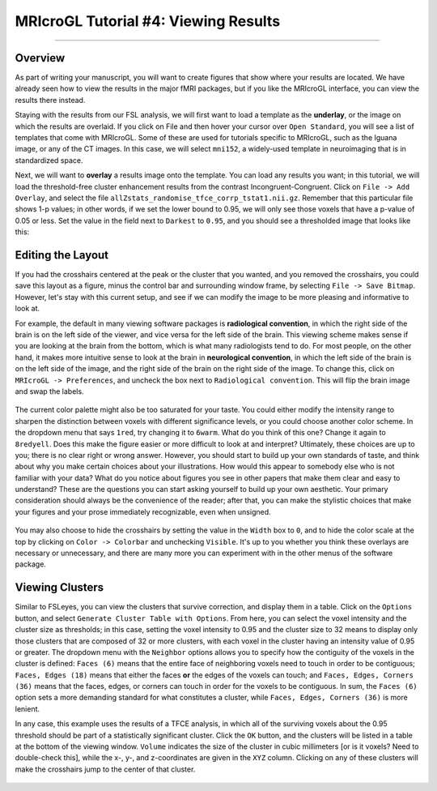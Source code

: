 .. _MRIcroGL_4_ViewingResults:

=====================================
MRIcroGL Tutorial #4: Viewing Results
=====================================

--------

Overview
********

As part of writing your manuscript, you will want to create figures that show where your results are located. We have already seen how to view the results in the major fMRI packages, but if you like the MRIcroGL interface, you can view the results there instead.

Staying with the results from our FSL analysis, we will first want to load a template as the **underlay**, or the image on which the results are overlaid. If you click on File and then hover your cursor over ``Open Standard``, you will see a list of templates that come with MRIcroGL. Some of these are used for tutorials specific to MRIcroGL, such as the Iguana image, or any of the CT images. In this case, we will select ``mni152``, a widely-used template in neuroimaging that is in standardized space.

Next, we will want to **overlay** a results image onto the template. You can load any results you want; in this tutorial, we will load the threshold-free cluster enhancement results from the contrast Incongruent-Congruent. Click on ``File -> Add Overlay``, and select the file ``allZstats_randomise_tfce_corrp_tstat1.nii.gz``. Remember that this particular file shows 1-p values; in other words, if we set the lower bound to 0.95, we will only see those voxels that have a p-value of 0.05 or less. Set the value in the field next to ``Darkest`` to ``0.95``, and you should see a thresholded image that looks like this:

.. figure:: 04_ResultsOverlay.png


Editing the Layout
******************

If you had the crosshairs centered at the peak or the cluster that you wanted, and you removed the crosshairs, you could save this layout as a figure, minus the control bar and surrounding window frame, by selecting ``File -> Save Bitmap``. However, let's stay with this current setup, and see if we can modify the image to be more pleasing and informative to look at.

For example, the default in many viewing software packages is **radiological convention**, in which the right side of the brain is on the left side of the viewer, and vice versa for the left side of the brain. This viewing scheme makes sense if you are looking at the brain from the bottom, which is what many radiologists tend to do. For most people, on the other hand, it makes more intuitive sense to look at the brain in **neurological convention**, in which the left side of the brain is on the left side of the image, and the right side of the brain on the right side of the image. To change this, click on ``MRIcroGL -> Preferences``, and uncheck the box next to ``Radiological convention``. This will flip the brain image and swap the labels.

.. figure:: 04_NeurologicalConvention.png

The current color palette might also be too saturated for your taste. You could either modify the intensity range to sharpen the distinction between voxels with different significance levels, or you could choose another color scheme. In the dropdown menu that says ``1red``, try changing it to ``6warm``. What do you think of this one? Change it again to ``8redyell``. Does this make the figure easier or more difficult to look at and interpret? Ultimately, these choices are up to you; there is no clear right or wrong answer. However, you should start to build up your own standards of taste, and think about why you make certain choices about your illustrations. How would this appear to somebody else who is not familiar with your data? What do you notice about figures you see in other papers that make them clear and easy to understand? These are the questions you can start asking yourself to build up your own aesthetic. Your primary consideration should always be the convenience of the reader; after that, you can make the stylistic choices that make your figures and your prose immediately recognizable, even when unsigned.

.. figure:: 04_RedYel.png

You may also choose to hide the crosshairs by setting the value in the ``Width`` box to ``0``, and to hide the color scale at the top by clicking on ``Color -> Colorbar`` and unchecking ``Visible``. It's up to you whether you think these overlays are necessary or unnecessary, and there are many more you can experiment with in the other menus of the software package.

Viewing Clusters
****************

Similar to FSLeyes, you can view the clusters that survive correction, and display them in a table. Click on the ``Options`` button, and select ``Generate Cluster Table with Options``. From here, you can select the voxel intensity and the cluster size as thresholds; in this case, setting the voxel intensity to 0.95 and the cluster size to 32 means to display only those clusters that are composed of 32 or more clusters, with each voxel in the cluster having an intensity value of 0.95 or greater. The dropdown menu with the ``Neighbor`` options allows you to specify how the contiguity of the voxels in the cluster is defined: ``Faces (6)`` means that the entire face of neighboring voxels need to touch in order to be contiguous; ``Faces, Edges (18)`` means that either the faces **or** the edges of the voxels can touch; and ``Faces, Edges, Corners (36)`` means that the faces, edges, or corners can touch in order for the voxels to be contiguous. In sum, the ``Faces (6)`` option sets a more demanding standard for what constitutes a cluster, while ``Faces, Edges, Corners (36)`` is more lenient.

In any case, this example uses the results of a TFCE analysis, in which all of the surviving voxels about the 0.95 threshold should be part of a statistically significant cluster. Click the ``OK`` button, and the clusters will be listed in a table at the bottom of the viewing window. ``Volume`` indicates the size of the cluster in cubic millimeters [or is it voxels? Need to double-check this], while the x-, y-, and z-coordinates are given in the ``XYZ`` column. Clicking on any of these clusters will make the crosshairs jump to the center of that cluster.

.. figure:: 04_ClusterTable.png


